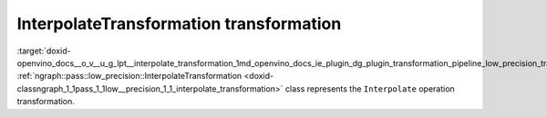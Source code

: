 .. index:: pair: page; InterpolateTransformation transformation
.. _doxid-openvino_docs__o_v__u_g_lpt__interpolate_transformation:


InterpolateTransformation transformation
========================================

:target:`doxid-openvino_docs__o_v__u_g_lpt__interpolate_transformation_1md_openvino_docs_ie_plugin_dg_plugin_transformation_pipeline_low_precision_transformations_transformations_step3_main_image_interpolate` :ref:`ngraph::pass::low_precision::InterpolateTransformation <doxid-classngraph_1_1pass_1_1low__precision_1_1_interpolate_transformation>` class represents the ``Interpolate`` operation transformation.


